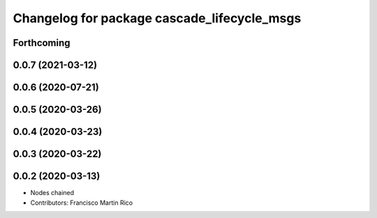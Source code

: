 ^^^^^^^^^^^^^^^^^^^^^^^^^^^^^^^^^^^^^^^^^^^^
Changelog for package cascade_lifecycle_msgs
^^^^^^^^^^^^^^^^^^^^^^^^^^^^^^^^^^^^^^^^^^^^

Forthcoming
-----------

0.0.7 (2021-03-12)
------------------

0.0.6 (2020-07-21)
------------------

0.0.5 (2020-03-26)
------------------

0.0.4 (2020-03-23)
------------------

0.0.3 (2020-03-22)
------------------

0.0.2 (2020-03-13)
------------------
* Nodes chained
* Contributors: Francisco Martin Rico
